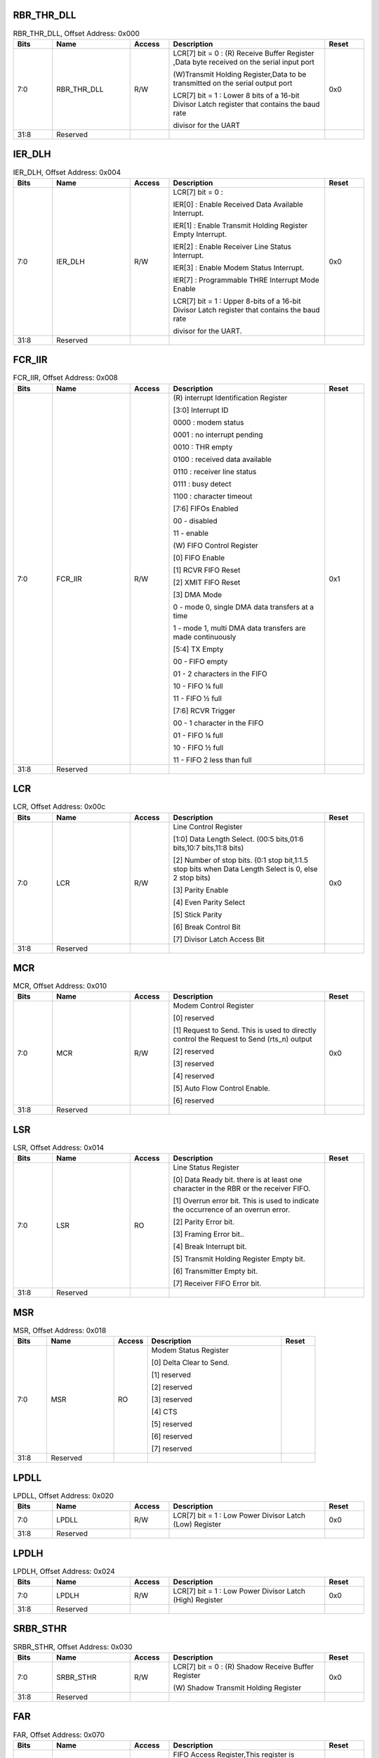 RBR_THR_DLL
^^^^^^^^^^^

.. _table_uart_rbr_thr_dll:
.. table:: RBR_THR_DLL, Offset Address: 0x000
	:widths: 1 2 1 4 1

	+------+----------------------+-------+------------------------+------+
	| Bits | Name                 |Access | Description            |Reset |
	+======+======================+=======+========================+======+
	| 7:0  | RBR_THR_DLL          | R/W   | LCR[7] bit = 0 : (R)   | 0x0  |
	|      |                      |       | Receive Buffer         |      |
	|      |                      |       | Register ,Data byte    |      |
	|      |                      |       | received on the serial |      |
	|      |                      |       | input port             |      |
	|      |                      |       |                        |      |
	|      |                      |       | (W)Transmit Holding    |      |
	|      |                      |       | Register,Data to be    |      |
	|      |                      |       | transmitted on the     |      |
	|      |                      |       | serial output port     |      |
	|      |                      |       |                        |      |
	|      |                      |       | LCR[7] bit = 1 : Lower |      |
	|      |                      |       | 8 bits of a 16-bit     |      |
	|      |                      |       | Divisor Latch register |      |
	|      |                      |       | that contains the baud |      |
	|      |                      |       | rate                   |      |
	|      |                      |       |                        |      |
	|      |                      |       | divisor for the UART   |      |
	+------+----------------------+-------+------------------------+------+
	| 31:8 | Reserved             |       |                        |      |
	+------+----------------------+-------+------------------------+------+

IER_DLH
^^^^^^^

.. _table_uart_ier_dlh:
.. table:: IER_DLH, Offset Address: 0x004
	:widths: 1 2 1 4 1

	+------+----------------------+-------+------------------------+------+
	| Bits | Name                 |Access | Description            |Reset |
	+======+======================+=======+========================+======+
	| 7:0  | IER_DLH              | R/W   | LCR[7] bit = 0 :       | 0x0  |
	|      |                      |       |                        |      |
	|      |                      |       | IER[0] : Enable        |      |
	|      |                      |       | Received Data          |      |
	|      |                      |       | Available Interrupt.   |      |
	|      |                      |       |                        |      |
	|      |                      |       | IER[1] : Enable        |      |
	|      |                      |       | Transmit Holding       |      |
	|      |                      |       | Register Empty         |      |
	|      |                      |       | Interrupt.             |      |
	|      |                      |       |                        |      |
	|      |                      |       | IER[2] : Enable        |      |
	|      |                      |       | Receiver Line Status   |      |
	|      |                      |       | Interrupt.             |      |
	|      |                      |       |                        |      |
	|      |                      |       | IER[3] : Enable Modem  |      |
	|      |                      |       | Status Interrupt.      |      |
	|      |                      |       |                        |      |
	|      |                      |       | IER[7] : Programmable  |      |
	|      |                      |       | THRE Interrupt Mode    |      |
	|      |                      |       | Enable                 |      |
	|      |                      |       |                        |      |
	|      |                      |       | LCR[7] bit = 1 : Upper |      |
	|      |                      |       | 8-bits of a 16-bit     |      |
	|      |                      |       | Divisor Latch register |      |
	|      |                      |       | that contains the baud |      |
	|      |                      |       | rate                   |      |
	|      |                      |       |                        |      |
	|      |                      |       | divisor for the UART.  |      |
	+------+----------------------+-------+------------------------+------+
	| 31:8 | Reserved             |       |                        |      |
	+------+----------------------+-------+------------------------+------+

FCR_IIR
^^^^^^^

.. _table_uart_fcr_iir:
.. table:: FCR_IIR, Offset Address: 0x008
	:widths: 1 2 1 4 1

	+------+----------------------+-------+------------------------+------+
	| Bits | Name                 |Access | Description            |Reset |
	+======+======================+=======+========================+======+
	| 7:0  | FCR_IIR              | R/W   | (R) interrupt          | 0x1  |
	|      |                      |       | Identification         |      |
	|      |                      |       | Register               |      |
	|      |                      |       |                        |      |
	|      |                      |       | [3:0] Interrupt ID     |      |
	|      |                      |       |                        |      |
	|      |                      |       | 0000 : modem status    |      |
	|      |                      |       |                        |      |
	|      |                      |       | 0001 : no interrupt    |      |
	|      |                      |       | pending                |      |
	|      |                      |       |                        |      |
	|      |                      |       | 0010 : THR empty       |      |
	|      |                      |       |                        |      |
	|      |                      |       | 0100 : received data   |      |
	|      |                      |       | available              |      |
	|      |                      |       |                        |      |
	|      |                      |       | 0110 : receiver line   |      |
	|      |                      |       | status                 |      |
	|      |                      |       |                        |      |
	|      |                      |       | 0111 : busy detect     |      |
	|      |                      |       |                        |      |
	|      |                      |       | 1100 : character       |      |
	|      |                      |       | timeout                |      |
	|      |                      |       |                        |      |
	|      |                      |       | [7:6] FIFOs Enabled    |      |
	|      |                      |       |                        |      |
	|      |                      |       | 00 - disabled          |      |
	|      |                      |       |                        |      |
	|      |                      |       | 11 - enable            |      |
	|      |                      |       |                        |      |
	|      |                      |       | (W) FIFO Control       |      |
	|      |                      |       | Register               |      |
	|      |                      |       |                        |      |
	|      |                      |       | [0] FIFO Enable        |      |
	|      |                      |       |                        |      |
	|      |                      |       | [1] RCVR FIFO Reset    |      |
	|      |                      |       |                        |      |
	|      |                      |       | [2] XMIT FIFO Reset    |      |
	|      |                      |       |                        |      |
	|      |                      |       | [3] DMA Mode           |      |
	|      |                      |       |                        |      |
	|      |                      |       | 0 - mode 0, single DMA |      |
	|      |                      |       | data transfers at a    |      |
	|      |                      |       | time                   |      |
	|      |                      |       |                        |      |
	|      |                      |       | 1 - mode 1, multi DMA  |      |
	|      |                      |       | data transfers are     |      |
	|      |                      |       | made continuously      |      |
	|      |                      |       |                        |      |
	|      |                      |       | [5:4] TX Empty         |      |
	|      |                      |       |                        |      |
	|      |                      |       | 00 - FIFO empty        |      |
	|      |                      |       |                        |      |
	|      |                      |       | 01 - 2 characters in   |      |
	|      |                      |       | the FIFO               |      |
	|      |                      |       |                        |      |
	|      |                      |       | 10 - FIFO ¼ full       |      |
	|      |                      |       |                        |      |
	|      |                      |       | 11 - FIFO ½ full       |      |
	|      |                      |       |                        |      |
	|      |                      |       | [7:6] RCVR Trigger     |      |
	|      |                      |       |                        |      |
	|      |                      |       | 00 - 1 character in    |      |
	|      |                      |       | the FIFO               |      |
	|      |                      |       |                        |      |
	|      |                      |       | 01 - FIFO ¼ full       |      |
	|      |                      |       |                        |      |
	|      |                      |       | 10 - FIFO ½ full       |      |
	|      |                      |       |                        |      |
	|      |                      |       | 11 - FIFO 2 less than  |      |
	|      |                      |       | full                   |      |
	+------+----------------------+-------+------------------------+------+
	| 31:8 | Reserved             |       |                        |      |
	+------+----------------------+-------+------------------------+------+


LCR
^^^

.. _table_uart_lcr:
.. table:: LCR, Offset Address: 0x00c
	:widths: 1 2 1 4 1

	+------+----------------------+-------+------------------------+------+
	| Bits | Name                 |Access | Description            |Reset |
	+======+======================+=======+========================+======+
	| 7:0  | LCR                  | R/W   | Line Control Register  | 0x0  |
	|      |                      |       |                        |      |
	|      |                      |       | [1:0] Data Length      |      |
	|      |                      |       | Select. (00:5          |      |
	|      |                      |       | bits,01:6 bits,10:7    |      |
	|      |                      |       | bits,11:8 bits)        |      |
	|      |                      |       |                        |      |
	|      |                      |       | [2] Number of stop     |      |
	|      |                      |       | bits. (0:1 stop        |      |
	|      |                      |       | bit,1:1.5 stop bits    |      |
	|      |                      |       | when Data Length       |      |
	|      |                      |       | Select is 0, else 2    |      |
	|      |                      |       | stop bits)             |      |
	|      |                      |       |                        |      |
	|      |                      |       | [3] Parity Enable      |      |
	|      |                      |       |                        |      |
	|      |                      |       | [4] Even Parity Select |      |
	|      |                      |       |                        |      |
	|      |                      |       | [5] Stick Parity       |      |
	|      |                      |       |                        |      |
	|      |                      |       | [6] Break Control Bit  |      |
	|      |                      |       |                        |      |
	|      |                      |       | [7] Divisor Latch      |      |
	|      |                      |       | Access Bit             |      |
	+------+----------------------+-------+------------------------+------+
	| 31:8 | Reserved             |       |                        |      |
	+------+----------------------+-------+------------------------+------+

MCR
^^^

.. _table_uart_mcr:
.. table:: MCR, Offset Address: 0x010
	:widths: 1 2 1 4 1

	+------+----------------------+-------+------------------------+------+
	| Bits | Name                 |Access | Description            |Reset |
	+======+======================+=======+========================+======+
	| 7:0  | MCR                  | R/W   | Modem Control Register | 0x0  |
	|      |                      |       |                        |      |
	|      |                      |       | [0] reserved           |      |
	|      |                      |       |                        |      |
	|      |                      |       | [1] Request to Send.   |      |
	|      |                      |       | This is used to        |      |
	|      |                      |       | directly control the   |      |
	|      |                      |       | Request to Send        |      |
	|      |                      |       | (rts_n) output         |      |
	|      |                      |       |                        |      |
	|      |                      |       | [2] reserved           |      |
	|      |                      |       |                        |      |
	|      |                      |       | [3] reserved           |      |
	|      |                      |       |                        |      |
	|      |                      |       | [4] reserved           |      |
	|      |                      |       |                        |      |
	|      |                      |       | [5] Auto Flow Control  |      |
	|      |                      |       | Enable.                |      |
	|      |                      |       |                        |      |
	|      |                      |       | [6] reserved           |      |
	+------+----------------------+-------+------------------------+------+
	| 31:8 | Reserved             |       |                        |      |
	+------+----------------------+-------+------------------------+------+

LSR
^^^

.. _table_uart_lsr:
.. table:: LSR, Offset Address: 0x014
	:widths: 1 2 1 4 1

	+------+----------------------+-------+------------------------+------+
	| Bits | Name                 |Access | Description            |Reset |
	+======+======================+=======+========================+======+
	| 7:0  | LSR                  | RO    | Line Status Register   |      |
	|      |                      |       |                        |      |
	|      |                      |       | [0] Data Ready bit.    |      |
	|      |                      |       | there is at least one  |      |
	|      |                      |       | character in the RBR   |      |
	|      |                      |       | or the receiver FIFO.  |      |
	|      |                      |       |                        |      |
	|      |                      |       | [1] Overrun error bit. |      |
	|      |                      |       | This is used to        |      |
	|      |                      |       | indicate the           |      |
	|      |                      |       | occurrence of an       |      |
	|      |                      |       | overrun error.         |      |
	|      |                      |       |                        |      |
	|      |                      |       | [2] Parity Error bit.  |      |
	|      |                      |       |                        |      |
	|      |                      |       | [3] Framing Error      |      |
	|      |                      |       | bit..                  |      |
	|      |                      |       |                        |      |
	|      |                      |       | [4] Break Interrupt    |      |
	|      |                      |       | bit.                   |      |
	|      |                      |       |                        |      |
	|      |                      |       | [5] Transmit Holding   |      |
	|      |                      |       | Register Empty bit.    |      |
	|      |                      |       |                        |      |
	|      |                      |       | [6] Transmitter Empty  |      |
	|      |                      |       | bit.                   |      |
	|      |                      |       |                        |      |
	|      |                      |       | [7] Receiver FIFO      |      |
	|      |                      |       | Error bit.             |      |
	+------+----------------------+-------+------------------------+------+
	| 31:8 | Reserved             |       |                        |      |
	+------+----------------------+-------+------------------------+------+

MSR
^^^

.. _table_uart_msr:
.. table:: MSR, Offset Address: 0x018
	:widths: 1 2 1 4 1

	+------+----------------------+-------+------------------------+------+
	| Bits | Name                 |Access | Description            |Reset |
	+======+======================+=======+========================+======+
	| 7:0  | MSR                  | RO    | Modem Status Register  |      |
	|      |                      |       |                        |      |
	|      |                      |       | [0] Delta Clear to     |      |
	|      |                      |       | Send.                  |      |
	|      |                      |       |                        |      |
	|      |                      |       | [1] reserved           |      |
	|      |                      |       |                        |      |
	|      |                      |       | [2] reserved           |      |
	|      |                      |       |                        |      |
	|      |                      |       | [3] reserved           |      |
	|      |                      |       |                        |      |
	|      |                      |       | [4] CTS                |      |
	|      |                      |       |                        |      |
	|      |                      |       | [5] reserved           |      |
	|      |                      |       |                        |      |
	|      |                      |       | [6] reserved           |      |
	|      |                      |       |                        |      |
	|      |                      |       | [7] reserved           |      |
	+------+----------------------+-------+------------------------+------+
	| 31:8 | Reserved             |       |                        |      |
	+------+----------------------+-------+------------------------+------+

LPDLL
^^^^^

.. _table_uart_lpdll:
.. table:: LPDLL, Offset Address: 0x020
	:widths: 1 2 1 4 1


	+------+----------------------+-------+------------------------+------+
	| Bits | Name                 |Access | Description            |Reset |
	+======+======================+=======+========================+======+
	| 7:0  | LPDLL                | R/W   | LCR[7] bit = 1 : Low   | 0x0  |
	|      |                      |       | Power Divisor Latch    |      |
	|      |                      |       | (Low) Register         |      |
	+------+----------------------+-------+------------------------+------+
	| 31:8 | Reserved             |       |                        |      |
	+------+----------------------+-------+------------------------+------+

LPDLH
^^^^^

.. _table_uart_lpdlh:
.. table:: LPDLH, Offset Address: 0x024
	:widths: 1 2 1 4 1

	+------+----------------------+-------+------------------------+------+
	| Bits | Name                 |Access | Description            |Reset |
	+======+======================+=======+========================+======+
	| 7:0  | LPDLH                | R/W   | LCR[7] bit = 1 : Low   | 0x0  |
	|      |                      |       | Power Divisor Latch    |      |
	|      |                      |       | (High) Register        |      |
	+------+----------------------+-------+------------------------+------+
	| 31:8 | Reserved             |       |                        |      |
	+------+----------------------+-------+------------------------+------+


SRBR_STHR
^^^^^^^^^

.. _table_uart_srbr_sthr:
.. table:: SRBR_STHR, Offset Address: 0x030
	:widths: 1 2 1 4 1

	+------+----------------------+-------+------------------------+------+
	| Bits | Name                 |Access | Description            |Reset |
	+======+======================+=======+========================+======+
	| 7:0  | SRBR_STHR            | R/W   | LCR[7] bit = 0 : (R)   | 0x0  |
	|      |                      |       | Shadow Receive Buffer  |      |
	|      |                      |       | Register               |      |
	|      |                      |       |                        |      |
	|      |                      |       | (W) Shadow Transmit    |      |
	|      |                      |       | Holding Register       |      |
	+------+----------------------+-------+------------------------+------+
	| 31:8 | Reserved             |       |                        |      |
	+------+----------------------+-------+------------------------+------+

FAR
^^^

.. _table_uart_far:
.. table:: FAR, Offset Address: 0x070
	:widths: 1 2 1 4 1

	+------+----------------------+-------+------------------------+------+
	| Bits | Name                 |Access | Description            |Reset |
	+======+======================+=======+========================+======+
	| 0    | FAR                  | R/W   | FIFO Access            | 0x0  |
	|      |                      |       | Register,This register |      |
	|      |                      |       | is                     |      |
	|      |                      |       |                        |      |
	|      |                      |       | use to enable a FIFO   |      |
	|      |                      |       | access mode for        |      |
	|      |                      |       | testing                |      |
	+------+----------------------+-------+------------------------+------+
	| 31:1 | Reserved             |       |                        |      |
	+------+----------------------+-------+------------------------+------+

TFR
^^^

.. _table_uart_tfr:
.. table:: TFR, Offset Address: 0x074
	:widths: 1 2 1 4 1

	+------+----------------------+-------+------------------------+------+
	| Bits | Name                 |Access | Description            |Reset |
	+======+======================+=======+========================+======+
	| 7:0  | TFR                  | R/W   | Transmit FIFO Read.    | 0x0  |
	|      |                      |       | These bits are only    |      |
	|      |                      |       | valid when FIFO access |      |
	|      |                      |       | mode is enabled        |      |
	+------+----------------------+-------+------------------------+------+
	| 31:8 | Reserved             |       |                        |      |
	+------+----------------------+-------+------------------------+------+


RFW
^^^

.. _table_uart_rfw:
.. table:: RFW, Offset Address: 0x078
	:widths: 1 2 1 4 1

	+------+----------------------+-------+------------------------+------+
	| Bits | Name                 |Access | Description            |Reset |
	+======+======================+=======+========================+======+
	| 9:0  | RFW                  | R/W   | Receive FIFO Write.    | 0x0  |
	|      |                      |       | These bits are only    |      |
	|      |                      |       | valid when FIFO access |      |
	|      |                      |       | mode is enabled        |      |
	|      |                      |       |                        |      |
	|      |                      |       | [7:0] Receive FIFO     |      |
	|      |                      |       | Write Data.            |      |
	|      |                      |       |                        |      |
	|      |                      |       | [8] Receive FIFO       |      |
	|      |                      |       | Parity Error.          |      |
	|      |                      |       |                        |      |
	|      |                      |       | [9] Receive FIFO       |      |
	|      |                      |       | Framing Error.         |      |
	+------+----------------------+-------+------------------------+------+
	| 31:10| Reserved             |       |                        |      |
	+------+----------------------+-------+------------------------+------+

USR
^^^

.. _table_uart_usr:
.. table:: USR, Offset Address: 0x07c
	:widths: 1 2 1 4 1


	+------+----------------------+-------+------------------------+------+
	| Bits | Name                 |Access | Description            |Reset |
	+======+======================+=======+========================+======+
	| 4:0  | USR                  | RO    | UART Status Register   |      |
	|      |                      |       |                        |      |
	|      |                      |       | [0] UART Busy.         |      |
	|      |                      |       |                        |      |
	|      |                      |       | [1] Transmit FIFO Not  |      |
	|      |                      |       | Full.                  |      |
	|      |                      |       |                        |      |
	|      |                      |       | [2] Transmit FIFO      |      |
	|      |                      |       | Empty.                 |      |
	|      |                      |       |                        |      |
	|      |                      |       | [3] Receive FIFO Not   |      |
	|      |                      |       | Empty.                 |      |
	|      |                      |       |                        |      |
	|      |                      |       | [4] Receive FIFO Full. |      |
	+------+----------------------+-------+------------------------+------+
	| 31:5 | Reserved             |       |                        |      |
	+------+----------------------+-------+------------------------+------+

TFL
^^^

.. _table_uart_tfl:
.. table:: TFL, Offset Address: 0x080
	:widths: 1 2 1 4 1

	+------+----------------------+-------+------------------------+------+
	| Bits | Name                 |Access | Description            |Reset |
	+======+======================+=======+========================+======+
	| 5:0  | TFL                  | RO    | Transmit FIFO Level.   |      |
	|      |                      |       | This is indicates the  |      |
	|      |                      |       | number of              |      |
	|      |                      |       | data entries in the    |      |
	|      |                      |       | transmit FIFO.         |      |
	+------+----------------------+-------+------------------------+------+
	| 31:6 | Reserved             |       |                        |      |
	+------+----------------------+-------+------------------------+------+

RFL
^^^

.. _table_uart_rfl:
.. table:: TFL, Offset Address: 0x084
	:widths: 1 2 1 4 1

	+------+----------------------+-------+------------------------+------+
	| Bits | Name                 |Access | Description            |Reset |
	+======+======================+=======+========================+======+
	| 5:0  | RFL                  | RO    | Receive FIFO Level.    |      |
	|      |                      |       | This is indicates the  |      |
	|      |                      |       | number of data         |      |
	|      |                      |       | entries in the receive |      |
	|      |                      |       | FIFO.                  |      |
	+------+----------------------+-------+------------------------+------+
	| 31:6 | Reserved             |       |                        |      |
	+------+----------------------+-------+------------------------+------+

SRR
^^^

.. _table_uart_srr:
.. table:: SRR, Offset Address: 0x088
	:widths: 1 2 1 4 1


	+------+----------------------+-------+------------------------+------+
	| Bits | Name                 |Access | Description            |Reset |
	+======+======================+=======+========================+======+
	| 2:0  | SRR                  | R/W   | Software Reset         | 0x0  |
	|      |                      |       | Register               |      |
	|      |                      |       |                        |      |
	|      |                      |       | [0] UART Reset.        |      |
	|      |                      |       |                        |      |
	|      |                      |       | [1] RCVR FIFO Reset.   |      |
	|      |                      |       |                        |      |
	|      |                      |       | [2] XMIT FIFO Reset.   |      |
	+------+----------------------+-------+------------------------+------+
	| 31:3 | Reserved             |       |                        |      |
	+------+----------------------+-------+------------------------+------+

SRTS
^^^^

.. _table_uart_srts:
.. table:: SRTS, Offset Address: 0x08c
	:widths: 1 2 1 4 1


	+------+----------------------+-------+------------------------+------+
	| Bits | Name                 |Access | Description            |Reset |
	+======+======================+=======+========================+======+
	| 0    | SRTS                 | R/W   | Shadow Request to      | 0x0  |
	|      |                      |       | Send. This is a shadow |      |
	|      |                      |       | register for the RTS   |      |
	|      |                      |       | bit (MCR[1])           |      |
	+------+----------------------+-------+------------------------+------+
	| 31:1 | Reserved             |       |                        |      |
	+------+----------------------+-------+------------------------+------+

SBCR
^^^^

.. _table_uart_sbcr:
.. table:: SBCR, Offset Address: 0x090
	:widths: 1 2 1 4 1


	+------+----------------------+-------+------------------------+------+
	| Bits | Name                 |Access | Description            |Reset |
	+======+======================+=======+========================+======+
	| 0    | SBCR                 | R/W   | Shadow Break Control   | 0x0  |
	|      |                      |       | Bit. This is a shadow  |      |
	|      |                      |       | register for the Break |      |
	|      |                      |       | bit (LCR[6]).          |      |
	+------+----------------------+-------+------------------------+------+
	| 31:1 | Reserved             |       |                        |      |
	+------+----------------------+-------+------------------------+------+

SDMAM
^^^^^

.. _table_uart_sdmam:
.. table:: SDMAM, Offset Address: 0x094
	:widths: 1 2 1 4 1


	+------+----------------------+-------+------------------------+------+
	| Bits | Name                 |Access | Description            |Reset |
	+======+======================+=======+========================+======+
	| 0    | SDMAM                | R/W   | Shadow DMA Mode. This  | 0x0  |
	|      |                      |       | is a shadow register   |      |
	|      |                      |       | for the DMA mode bit   |      |
	|      |                      |       | (FCR[3]).              |      |
	+------+----------------------+-------+------------------------+------+
	| 31:1 | Reserved             |       |                        |      |
	+------+----------------------+-------+------------------------+------+

SFE
^^^

.. _table_uart_sfe:
.. table:: SFE, Offset Address: 0x098
	:widths: 1 2 1 4 1

	+------+----------------------+-------+------------------------+------+
	| Bits | Name                 |Access | Description            |Reset |
	+======+======================+=======+========================+======+
	| 0    | SFE                  | R/W   | Shadow FIFO Enable.    | 0x0  |
	|      |                      |       | This is a shadow       |      |
	|      |                      |       | register for the FIFO  |      |
	|      |                      |       | enable bit (FCR[0]).   |      |
	+------+----------------------+-------+------------------------+------+
	| 31:1 | Reserved             |       |                        |      |
	+------+----------------------+-------+------------------------+------+

SRT
^^^

.. _table_uart_srt:
.. table:: SRT, Offset Address: 0x09c
	:widths: 1 2 1 4 1

	+------+----------------------+-------+------------------------+------+
	| Bits | Name                 |Access | Description            |Reset |
	+======+======================+=======+========================+======+
	| 1:0  | SRT                  | R/W   | Shadow RCVR Trigger.   | 0x0  |
	|      |                      |       | This is a shadow       |      |
	|      |                      |       | register for the RCVR  |      |
	|      |                      |       | trigger bits           |      |
	|      |                      |       | (FCR[7:6]).            |      |
	+------+----------------------+-------+------------------------+------+
	| 31:2 | Reserved             |       |                        |      |
	+------+----------------------+-------+------------------------+------+

STET
^^^^

.. _table_uart_stet:
.. table:: STET, Offset Address: 0x0a0
	:widths: 1 2 1 4 1

	+------+----------------------+-------+------------------------+------+
	| Bits | Name                 |Access | Description            |Reset |
	+======+======================+=======+========================+======+
	| 1:0  | STET                 | R/W   | Shadow TX Empty        | 0x0  |
	|      |                      |       | Trigger. This is a     |      |
	|      |                      |       | shadow register for    |      |
	|      |                      |       | the TX empty trigger   |      |
	|      |                      |       | bits (FCR[5:4]).       |      |
	+------+----------------------+-------+------------------------+------+
	| 31:2 | Reserved             |       |                        |      |
	+------+----------------------+-------+------------------------+------+

HTX
^^^

.. _table_uart_htx:
.. table:: HTX, Offset Address: 0x0a4
	:widths: 1 2 1 4 1

	+------+----------------------+-------+------------------------+------+
	| Bits | Name                 |Access | Description            |Reset |
	+======+======================+=======+========================+======+
	| 0    | HTX                  | R/W   | This register is use   | 0x0  |
	|      |                      |       | to halt transmissions  |      |
	|      |                      |       | for testing,           |      |
	+------+----------------------+-------+------------------------+------+
	| 31:1 | Reserved             |       |                        |      |
	+------+----------------------+-------+------------------------+------+

DMASA
^^^^^

.. _table_uart_dmasa:
.. table:: DMASA, Offset Address: 0x0a8
	:widths: 1 2 1 4 1

	+------+----------------------+-------+------------------------+------+
	| Bits | Name                 |Access | Description            |Reset |
	+======+======================+=======+========================+======+
	| 0    | DMASA                | R/W   | This register is use   | 0x0  |
	|      |                      |       | to perform a DMA       |      |
	|      |                      |       | software acknowledge   |      |
	|      |                      |       | if a transfer needs to |      |
	|      |                      |       | be terminated due to   |      |
	|      |                      |       | an error condition.    |      |
	+------+----------------------+-------+------------------------+------+
	| 31:1 | Reserved             |       |                        |      |
	+------+----------------------+-------+------------------------+------+

